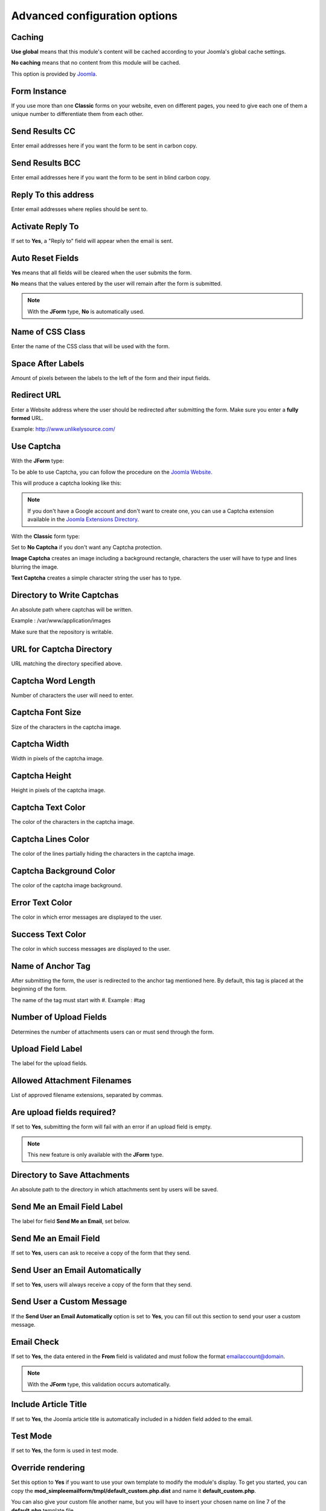.. _AdvancedOptionsAnchor:

Advanced configuration options
==============================

.. index:: Caching

Caching
-------

**Use global** means that this module's content will be cached according to your Joomla's global cache settings.

**No caching** means that no content from this module will be cached.

This option is provided by `Joomla <https://docs.joomla.org/Help36:Extensions_Module_Manager_Tags_Popular#Advanced>`_.

.. index:: Form Instance

Form Instance
-------------

If you use more than one **Classic** forms on your website, even on different pages, you need to give
each one of them a unique number to differentiate them from each other.

.. index:: Send Results CC

Send Results CC
---------------

Enter email addresses here if you want the form to be sent in carbon copy.

.. index:: Send Results BCC

Send Results BCC
----------------

Enter email addresses here if you want the form to be sent in blind carbon copy.

.. index:: Reply To this address

Reply To this address
---------------------

Enter email addresses where replies should be sent to.

.. index:: Activate Reply To

Activate Reply To
-----------------

If set to **Yes**, a "Reply to" field will appear when the email is sent.

.. index:: Auto Reset Fields

Auto Reset Fields
-----------------

**Yes** means that all fields will be cleared when the user submits the form.

**No** means that the values entered by the user will remain after the form is submitted.

.. note:: With the **JForm** type, **No** is automatically used.

.. index:: Name of CSS Class

Name of CSS Class
-----------------

Enter the name of the CSS class that will be used with the form.

.. index:: Space After Labels

Space After Labels
------------------

Amount of pixels between the labels to the left of the form and their input fields.

.. index:: Redirect URL

Redirect URL
------------

Enter a Website address where the user should be redirected after submitting the form.
Make sure you enter a **fully formed** URL.

Example: http://www.unlikelysource.com/

.. index:: Captcha Use

Use Captcha
-----------

With the **JForm** type:

To be able to use Captcha, you can follow the procedure on the `Joomla Website
<https://docs.joomla.org/How_do_you_use_Recaptcha_in_Joomla%3F>`_.

This will produce a captcha looking like this:

.. image:: /images/advanced_options01.png

.. note:: If you don't have a Google account and don't want to create one, you can use a Captcha extension available in the `Joomla Extensions Directory <https://extensions.joomla.org/tags/captcha>`_.

With the **Classic** form type:

Set to **No Captcha** if you don't want any Captcha protection.

**Image Captcha** creates an image including a background rectangle, characters the user
will have to type and lines blurring the image.

.. image:: /images/advanced_options02.png

**Text Captcha** creates a simple character string the user has to type.

.. image:: /images/advanced_options03.png

.. index:: Directory to Write Captchas

Directory to Write Captchas
---------------------------

An absolute path where captchas will be written.

Example : /var/www/application/images

Make sure that the repository is writable.

.. index:: URL for Captcha Directory

URL for Captcha Directory
-------------------------

URL matching the directory specified above.

.. index:: Captcha Word Length

Captcha Word Length
-------------------

Number of characters the user will need to enter.

.. index:: Captcha Font Size

Captcha Font Size
-----------------

Size of the characters in the captcha image.

.. index:: Captcha Width

Captcha Width
-------------

Width in pixels of the captcha image.

.. index:: Captcha Height

Captcha Height
--------------

Height in pixels of the captcha image.

.. index:: Captcha Text Color

Captcha Text Color
------------------

The color of the characters in the captcha image.

.. index:: Captcha Lines Color

Captcha Lines Color
-------------------

The color of the lines partially hiding the characters in the captcha image.

.. index:: Captcha Background Color

Captcha Background Color
------------------------

The color of the captcha image background.

.. index:: Error Text Color

Error Text Color
----------------

The color in which error messages are displayed to the user.

.. index:: Success Text Color

Success Text Color
------------------

The color in which success messages are displayed to the user.

.. index:: Name of Anchor Tag

Name of Anchor Tag
------------------

After submitting the form, the user is redirected to the anchor tag mentioned here.
By default, this tag is placed at the beginning of the form.

The name of the tag must start with #. Example : #tag

.. index:: Number of Upload Fields

Number of Upload Fields
-----------------------

Determines the number of attachments users can or must send through the form.

.. index:: Upload Field Label

Upload Field Label
------------------

The label for the upload fields.

.. index:: Allowed Attachment Filenames

Allowed Attachment Filenames
----------------------------

List of approved filename extensions, separated by commas.

.. index:: Are upload fields required

Are upload fields required?
---------------------------

If set to **Yes**, submitting the form will fail with an error if
an upload field is empty.

.. note:: This new feature is only available with the **JForm** type.

.. index:: Directory to Save Attachments

Directory to Save Attachments
-----------------------------

An absolute path to the directory in which attachments sent by users will be saved.

.. index:: Send Me an Email Field Label

Send Me an Email Field Label
----------------------------

The label for field **Send Me an Email**, set below.

.. index:: Send Me an Email Field

Send Me an Email Field
----------------------

If set to **Yes**, users can ask to receive a copy of the form that they send.

.. index:: Send User an Email Automatically

Send User an Email Automatically
--------------------------------

If set to **Yes**, users will always receive a copy of the form that they send.

.. index:: Send User a Custom Messasge
.. _custom-message:

Send User a Custom Message
--------------------------

If the **Send User an Email Automatically** option is set to **Yes**, you can fill out this section
to send your user a custom message.

.. index:: Email Check

Email Check
-----------

If set to **Yes**, the data entered in the **From** field is validated and must
follow the format emailaccount@domain.

.. note:: With the **JForm** type, this validation occurs automatically.

.. index:: Include Article Title

Include Article Title
---------------------

If set to **Yes**, the Joomla article title is automatically included
in a hidden field added to the email.

.. index:: Test Mode

Test Mode
---------

If set to **Yes**, the form is used in test mode.

.. index:: Override rendering
.. _override-rendering:

Override rendering
------------------

Set this option to **Yes** if you want to use your own template to
modify the module's display. To get you started, you can copy the **mod_simpleemailform/tmpl/default_custom.php.dist**
and name it **default_custom.php**.

You can also give your custom file another name, but you will have to insert your chosen name on line 7 of the
**default.php** template file.


.. index:: Module Tag

Module Tag
----------

The html tag used for the module. This option is provided by `Joomla <https://docs.joomla.org/Help36:Extensions_Module_Manager_Tags_Popular#Advanced>`_.

.. index:: Bootstrap Size

Bootstrap Size
--------------

The number of columns used in the module. This option is provided by `Joomla <https://docs.joomla.org/Help36:Extensions_Module_Manager_Tags_Popular#Advanced>`_.

.. index:: Header Tag

Header Tag
----------

The HTML tag used for module headers and titles. This option is provided by `Joomla <https://docs.joomla.org/Help36:Extensions_Module_Manager_Tags_Popular#Advanced>`_.

.. index:: Header Class

Header Class
------------

The CSS class used for module headers and titles. This option is provided by `Joomla <https://docs.joomla.org/Help36:Extensions_Module_Manager_Tags_Popular#Advanced>`_.

.. index:: Module Style

Module Style
------------

The option used to override the template style. It is provided by `Joomla <https://docs.joomla.org/Help36:Extensions_Module_Manager_Tags_Popular#Advanced>`_.